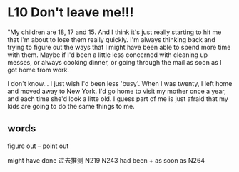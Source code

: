 * L10 Don't leave me!!!

"My children are 18, 17 and 15.
And I think it's just really starting to hit me that I'm about to lose them really quickly.
I'm always thinking back
	and trying to figure out the ways that I might have been able to spend more time with them.
Maybe if I'd been a little less concerned with cleaning up messes,
	or always cooking dinner,
	or going through the mail as soon as I got home from work.
	
I don't know... I just wish I'd been less 'busy'.
When I was twenty, I left home and moved away to New York.
I'd go home to visit my mother once a year, and each time she'd look a litte old.
I guess part of me is just afraid that my kids are going to do the same things to me.

** words
figure out -- point out

might have done 过去推测 N219 N243
had been + as soon as  N264

